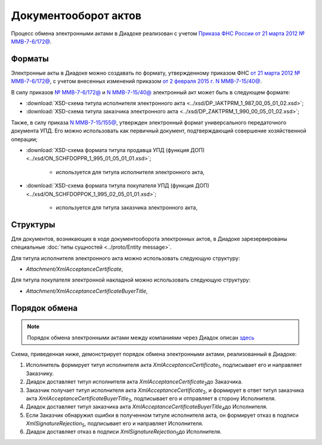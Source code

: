 Документооборот актов
=====================

Процесс обмена электронными актами в Диадоке реализован с учетом `Приказа ФНС России от 21 марта 2012 № ММВ-7-6/172@ <https://normativ.kontur.ru/document?moduleId=1&documentId=261859>`__.

Форматы
-------

Электронные акты в Диадоке можно создавать по формату, утвержденному приказом ФНС `от 21 марта 2012 № ММВ-7-6/172@ <https://normativ.kontur.ru/document?moduleId=1&documentId=261859>`__, с учетом внесенных изменений приказом `от 2 февраля 2015 г. N ММВ-7-15/40@ <https://normativ.kontur.ru/document?moduleId=1&documentId=248109>`__.

В силу приказов `№ ММВ-7-6/172@ <https://normativ.kontur.ru/document?moduleId=1&documentId=261859>`__ и `N ММВ-7-15/40@ <https://normativ.kontur.ru/document?moduleId=1&documentId=248109>`__ электронный акт может быть в следующем формате:

-  :download:`XSD-схема титула исполнителя электронного акта <../xsd/DP_IAKTPRM_1_987_00_05_01_02.xsd>`; 

-  :download:`XSD-схема титула заказчика электронного акта <../xsd/DP_ZAKTPRM_1_990_00_05_01_02.xsd>`;

Также, в силу приказа `N ММВ-7-15/155@ <https://normativ.kontur.ru/document?moduleId=1&documentId=271958>`__, утвержден электронный формат универсального передаточного документа УПД. Его можно использовать как первичный документ, подтверждающий совершение хозяйственной операции; 

-  :download:`XSD-схема формата титула продавца УПД (функция ДОП) <../xsd/ON_SCHFDOPPR_1_995_01_05_01_01.xsd>`;

    -  используется для титула исполнителя электронного акта,

-  :download:`XSD-схема формата титула покупателя УПД (функция ДОП) <../xsd/ON_SCHFDOPPOK_1_995_02_05_01_01.xsd>`;

    -  используется для титула заказчика электронного акта,

Структуры
---------

Для документов, возникающих в ходе документооборота электронных актов, в Диадоке зарезервированы специальные :doc:`типы сущностей <../proto/Entity message>`.

Для титула исполнителя электронного акта можно использовать следующую структуру:

-  *Attachment/XmlAcceptanceCertificate*,

Для титула покупателя электронной накладной можно использовать следующую структуру:

-  *Attachment/XmlAcceptanceCertificateBuyerTitle*,


Порядок обмена
--------------

.. note::
    Порядок обмена электронными актами между компаниями через Диадок описан `здесь <https://wiki.diadoc.ru/pages/viewpage.action?pageId=1147084>`__

Схема, приведенная ниже, демонстрирует порядок обмена электронными актами, реализованный в Диадоке:

#.  Исполнитель формирует титул исполнителя акта *XmlAcceptanceCertificate*\ :sub:`1`\, подписывает его и направляет Заказчику.

#.  Диадок доставляет титул исполнителя акта *XmlAcceptanceCertificate*\ :sub:`2`\ до Заказчика.

#.  Заказчик получает титул исполнителя акта *XmlAcceptanceCertificate*\ :sub:`2`\, и формирует в ответ титул заказчика акта *XmlAcceptanceCertificateBuyerTitle*\ :sub:`3`\, подписывает его и отправляет в сторону Исполнителя.

#.  Диадок доставляет титул заказчика акта *XmlAcceptanceCertificateBuyerTitle*\ :sub:`4`\ до Исполнителя.

#.  Если Заказчик обнаружил ошибки в полученном титуле исполнителя акта, он формирует отказ в подписи *XmlSignatureRejection*\ :sub:`5`\, подписывает его и направляет Исполнителя.

#.  Диадок доставляет отказ в подписи *XmlSignatureRejection*\ :sub:`5`\ до Исполнителя.


.. image:: ../_static/img/docflows/scheme-03-akt-docflow.png
	:align: center

